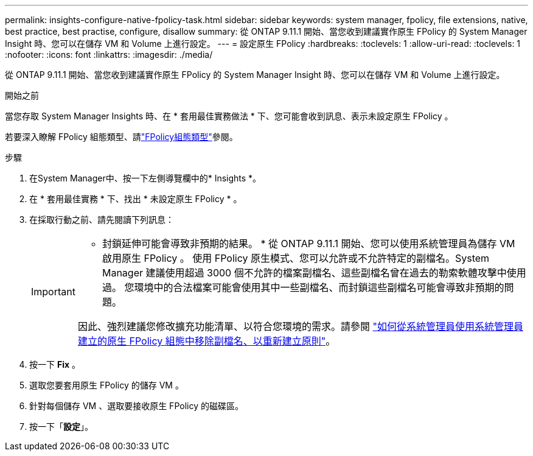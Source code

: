 ---
permalink: insights-configure-native-fpolicy-task.html 
sidebar: sidebar 
keywords: system manager, fpolicy, file extensions, native, best practice, best practise, configure, disallow 
summary: 從 ONTAP 9.11.1 開始、當您收到建議實作原生 FPolicy 的 System Manager Insight 時、您可以在儲存 VM 和 Volume 上進行設定。  
---
= 設定原生 FPolicy
:hardbreaks:
:toclevels: 1
:allow-uri-read: 
:toclevels: 1
:nofooter: 
:icons: font
:linkattrs: 
:imagesdir: ./media/


[role="lead"]
從 ONTAP 9.11.1 開始、當您收到建議實作原生 FPolicy 的 System Manager Insight 時、您可以在儲存 VM 和 Volume 上進行設定。

.開始之前
當您存取 System Manager Insights 時、在 * 套用最佳實務做法 * 下、您可能會收到訊息、表示未設定原生 FPolicy 。

若要深入瞭解 FPolicy 組態類型、請link:./nas-audit/fpolicy-config-types-concept.html["FPolicy組態類型"]參閱。

.步驟
. 在System Manager中、按一下左側導覽欄中的* Insights *。
. 在 * 套用最佳實務 * 下、找出 * 未設定原生 FPolicy * 。
. 在採取行動之前、請先閱讀下列訊息：
+
[IMPORTANT]
====
* 封鎖延伸可能會導致非預期的結果。 * 從 ONTAP 9.11.1 開始、您可以使用系統管理員為儲存 VM 啟用原生 FPolicy 。
使用 FPolicy 原生模式、您可以允許或不允許特定的副檔名。System Manager 建議使用超過 3000 個不允許的檔案副檔名、這些副檔名曾在過去的勒索軟體攻擊中使用過。  您環境中的合法檔案可能會使用其中一些副檔名、而封鎖這些副檔名可能會導致非預期的問題。

因此、強烈建議您修改擴充功能清單、以符合您環境的需求。請參閱 https://kb.netapp.com/onprem/ontap/da/NAS/How_to_remove_a_file_extension_from_a_native_FPolicy_configuration_created_by_System_Manager_using_System_Manager_to_recreate_the_policy["如何從系統管理員使用系統管理員建立的原生 FPolicy 組態中移除副檔名、以重新建立原則"^]。

====
. 按一下 *Fix* 。
. 選取您要套用原生 FPolicy 的儲存 VM 。
. 針對每個儲存 VM 、選取要接收原生 FPolicy 的磁碟區。
. 按一下「*設定*」。


